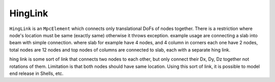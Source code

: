 HingLink
============
``HingLink`` is an ``MpcElement`` which connects only translational DoFs of nodes together. There is a restriction where node's location must be same (exactly same) otherwise it throws exception. example usage are connecting a slab into beam with simple connection. where slab for example have 4 nodes, and 4 column in corners each one have 2 nodes, total nodes are 12 nodes and top nodes of columns are connected to slab, each with a separate hing link.

hing link is some sort of link that connects two nodes to each other, but only connect their Dx, Dy, Dz together not rotations of them.
Limitation is that both nodes should have same location.
Using this sort of link, it is possible to model end release in Shells, etc.

